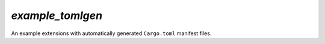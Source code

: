 `example_tomlgen`
=================

An example extensions with automatically generated ``Cargo.toml`` manifest
files.
